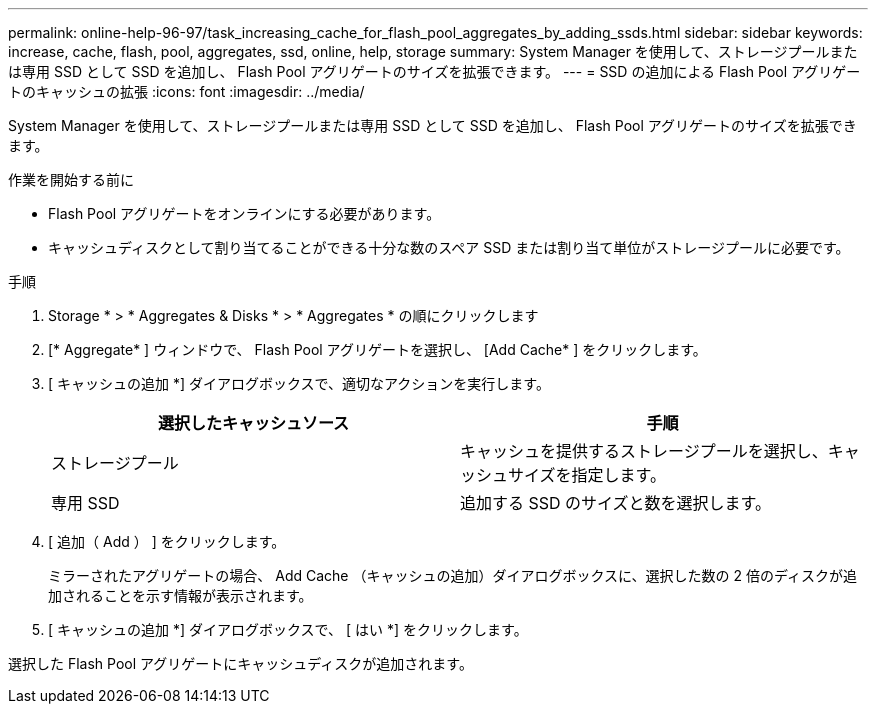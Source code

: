---
permalink: online-help-96-97/task_increasing_cache_for_flash_pool_aggregates_by_adding_ssds.html 
sidebar: sidebar 
keywords: increase, cache, flash, pool, aggregates, ssd, online, help, storage 
summary: System Manager を使用して、ストレージプールまたは専用 SSD として SSD を追加し、 Flash Pool アグリゲートのサイズを拡張できます。 
---
= SSD の追加による Flash Pool アグリゲートのキャッシュの拡張
:icons: font
:imagesdir: ../media/


[role="lead"]
System Manager を使用して、ストレージプールまたは専用 SSD として SSD を追加し、 Flash Pool アグリゲートのサイズを拡張できます。

.作業を開始する前に
* Flash Pool アグリゲートをオンラインにする必要があります。
* キャッシュディスクとして割り当てることができる十分な数のスペア SSD または割り当て単位がストレージプールに必要です。


.手順
. Storage * > * Aggregates & Disks * > * Aggregates * の順にクリックします
. [* Aggregate* ] ウィンドウで、 Flash Pool アグリゲートを選択し、 [Add Cache* ] をクリックします。
. [ キャッシュの追加 *] ダイアログボックスで、適切なアクションを実行します。
+
|===
| 選択したキャッシュソース | 手順 


 a| 
ストレージプール
 a| 
キャッシュを提供するストレージプールを選択し、キャッシュサイズを指定します。



 a| 
専用 SSD
 a| 
追加する SSD のサイズと数を選択します。

|===
. [ 追加（ Add ） ] をクリックします。
+
ミラーされたアグリゲートの場合、 Add Cache （キャッシュの追加）ダイアログボックスに、選択した数の 2 倍のディスクが追加されることを示す情報が表示されます。

. [ キャッシュの追加 *] ダイアログボックスで、 [ はい *] をクリックします。


選択した Flash Pool アグリゲートにキャッシュディスクが追加されます。
